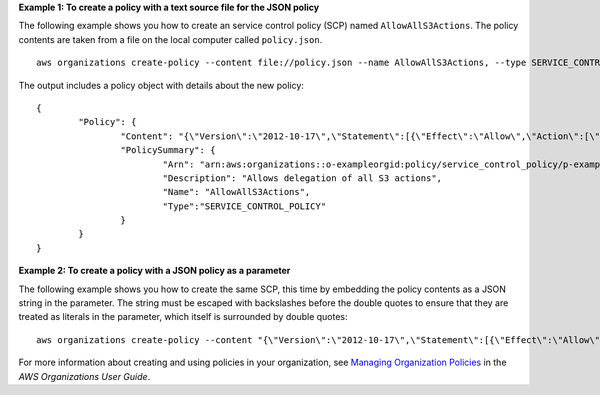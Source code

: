 **Example 1: To create a policy with a text source file for the JSON policy**

The following example shows you how to create an service control policy (SCP) named ``AllowAllS3Actions``. The policy contents are taken from a file on the local computer called ``policy.json``. ::

	aws organizations create-policy --content file://policy.json --name AllowAllS3Actions, --type SERVICE_CONTROL_POLICY --description "Allows delegation of all S3 actions"
	
The output includes a policy object with details about the new policy: ::

	{
		"Policy": {
			"Content": "{\"Version\":\"2012-10-17\",\"Statement\":[{\"Effect\":\"Allow\",\"Action\":[\"s3:*\"],\"Resource\":[\"*\"]}]}",
			"PolicySummary": {
				"Arn": "arn:aws:organizations::o-exampleorgid:policy/service_control_policy/p-examplepolicyid111",
				"Description": "Allows delegation of all S3 actions",
				"Name": "AllowAllS3Actions",
				"Type":"SERVICE_CONTROL_POLICY"
			}
		}
	}
	
**Example 2: To create a policy with a JSON policy as a parameter**

The following example shows you how to create the same SCP, this time by embedding the policy contents as a JSON string in the parameter. The string must be escaped with backslashes before the double quotes to ensure that they are treated as literals in the parameter, which itself is surrounded by double quotes: ::

	aws organizations create-policy --content "{\"Version\":\"2012-10-17\",\"Statement\":[{\"Effect\":\"Allow\",\"Action\":[\"s3:*\"],\"Resource\":[\"*\"]}]}" --name AllowAllS3Actions --type SERVICE_CONTROL_POLICY --description "Allows delegation of all S3 actions"

For more information about creating and using policies in your organization, see `Managing Organization Policies`_ in the *AWS Organizations User Guide*.

.. _`Managing Organization Policies`: http://docs.aws.amazon.com/organizations/latest/userguide/orgs_manage_policies.html